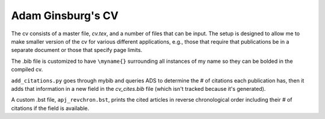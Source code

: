 Adam Ginsburg's CV
------------------

The cv consists of a master file, `cv.tex`, and a number of files that can be
input.  The setup is designed to allow me to make smaller version of the cv for
various different applications, e.g., those that require that publications be
in a separate document or those that specify page limits.

The .bib file is customized to have ``\myname{}`` surrounding all instances
of my name so they can be bolded in the compiled cv.

``add_citations.py`` goes through mybib and queries ADS to determine the # of
citations each publication has, then it adds that information in a new field in
the `cv_cites.bib` file (which isn't tracked because it's generated).  

A custom .bst file, ``apj_revchron.bst``, prints the cited articles in reverse
chronological order including their # of citations if the field is available.
